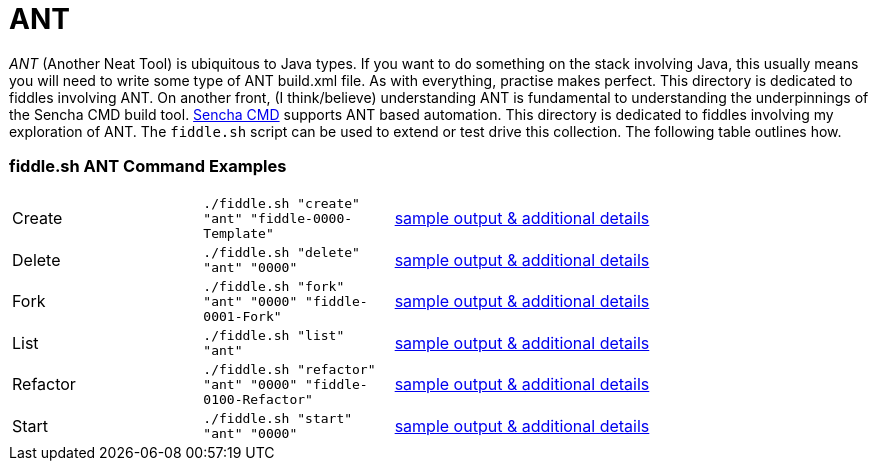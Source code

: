 = ANT

__ANT__ (Another Neat Tool) is ubiquitous to Java types. If you want to do something on the stack involving Java,
this usually means you will need to write some type of ANT build.xml file.  As with everything, practise makes perfect.
This directory is dedicated to fiddles involving ANT.  On another front, (I think/believe) understanding ANT is fundamental to
understanding the underpinnings of the Sencha CMD build tool.  link:docs.sencha.com/cmd/6.x/advanced_cmd/cmd_ant.html[Sencha CMD]
supports ANT based automation.  This directory is dedicated to fiddles involving my exploration of ANT. The `fiddle.sh`
script can be used to extend or test drive this collection. The following table outlines how.

=== fiddle.sh ANT Command Examples

[cols="2,2,5a"]
|===
|Create
|`./fiddle.sh "create" "ant" "fiddle-0000-Template"`
|link:create.md[sample output & additional details]
|Delete
|`./fiddle.sh "delete" "ant" "0000"`
|link:delete.md[sample output & additional details]
|Fork
|`./fiddle.sh "fork" "ant" "0000" "fiddle-0001-Fork"`
|link:fork.md[sample output & additional details]
|List
|`./fiddle.sh "list" "ant"`
|link:list.md[sample output & additional details]
|Refactor
|`./fiddle.sh "refactor" "ant" "0000" "fiddle-0100-Refactor"`
|link:refactor.md[sample output & additional details]
|Start
|`./fiddle.sh "start" "ant" "0000"`
|link:start.md[sample output & additional details]
|===

